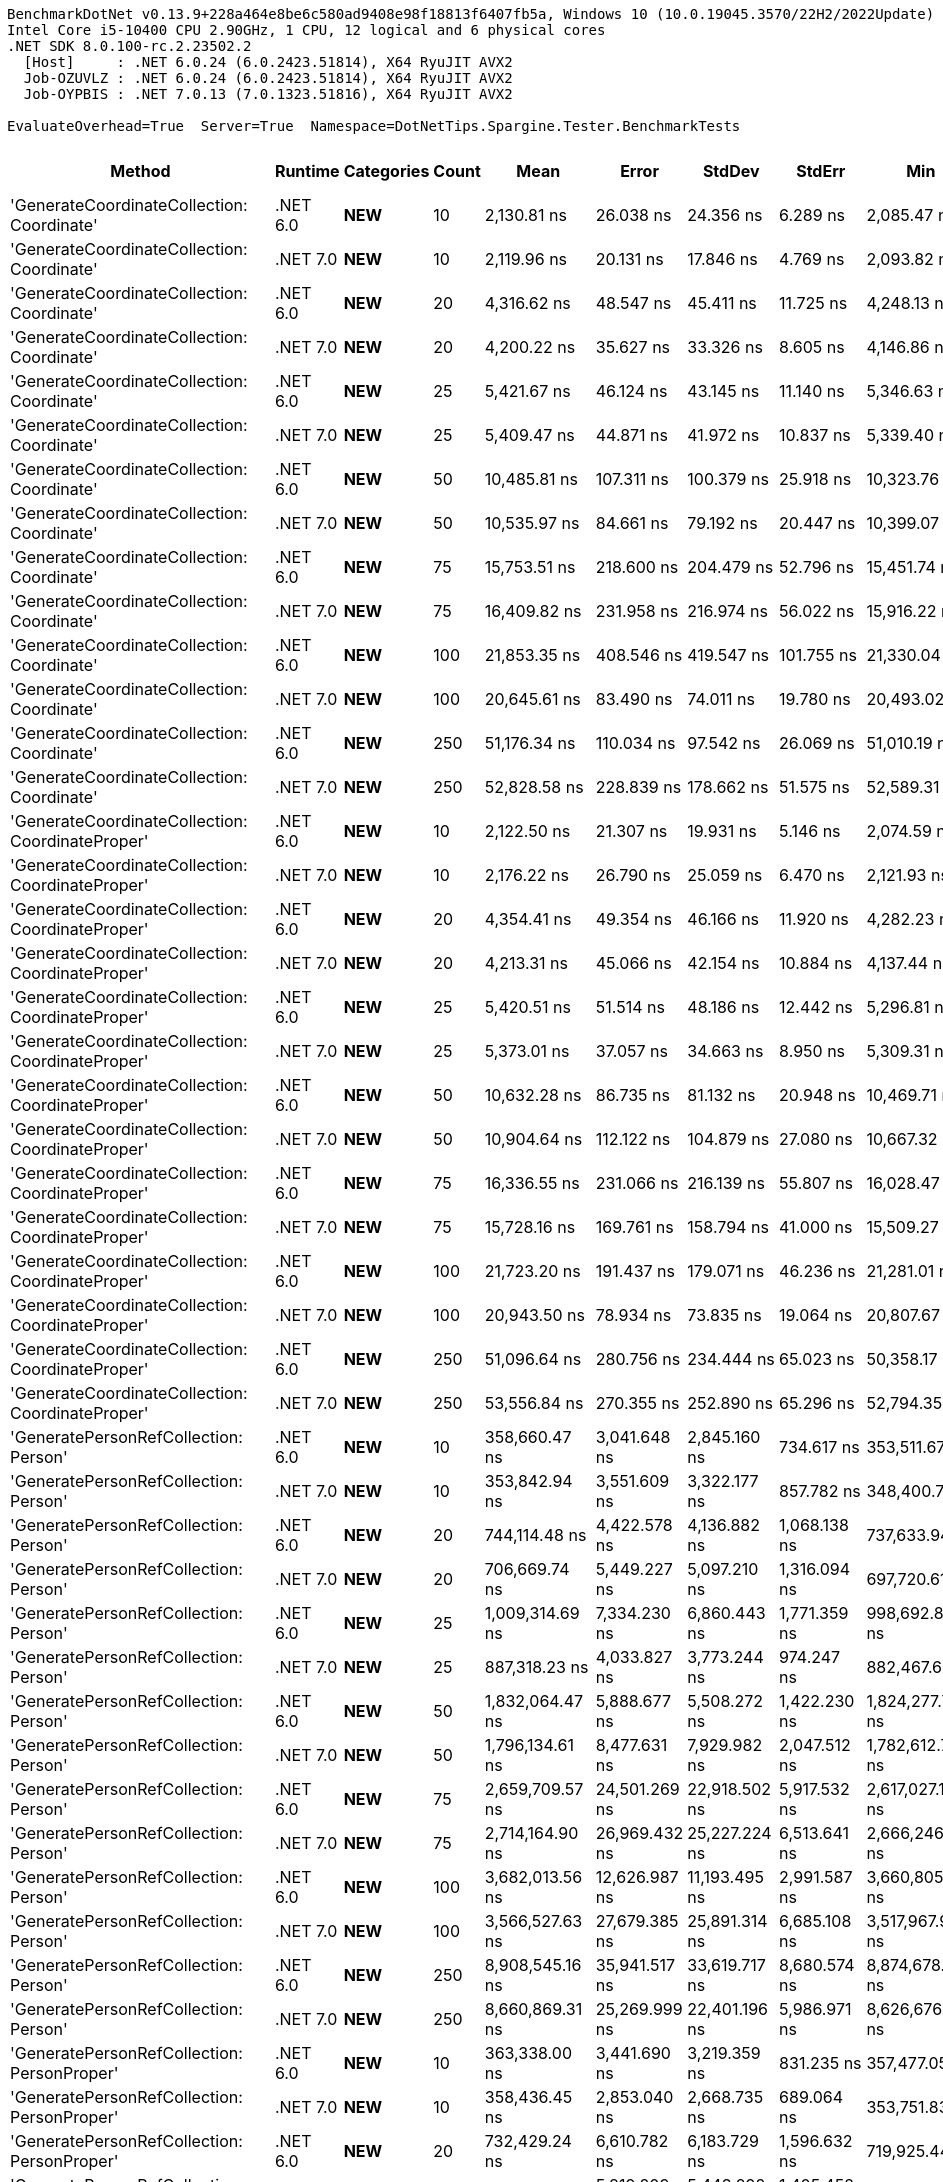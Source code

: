 ....
BenchmarkDotNet v0.13.9+228a464e8be6c580ad9408e98f18813f6407fb5a, Windows 10 (10.0.19045.3570/22H2/2022Update)
Intel Core i5-10400 CPU 2.90GHz, 1 CPU, 12 logical and 6 physical cores
.NET SDK 8.0.100-rc.2.23502.2
  [Host]     : .NET 6.0.24 (6.0.2423.51814), X64 RyuJIT AVX2
  Job-OZUVLZ : .NET 6.0.24 (6.0.2423.51814), X64 RyuJIT AVX2
  Job-OYPBIS : .NET 7.0.13 (7.0.1323.51816), X64 RyuJIT AVX2

EvaluateOverhead=True  Server=True  Namespace=DotNetTips.Spargine.Tester.BenchmarkTests  
....
[options="header"]
|===
|Method                                            |Runtime   |Categories          |Count  |Mean              |Error          |StdDev         |StdErr         |Min               |Q1                |Median            |Q3                |Max               |Op/s           |CI99.9% Margin  |Iterations  |Kurtosis  |MValue  |Skewness  |Rank  |LogicalGroup  |Baseline  |Code Size  |Allocated  
|'GenerateCoordinateCollection: Coordinate'        |.NET 6.0  |**NEW**             |10     |       2,130.81 ns|      26.038 ns|      24.356 ns|       6.289 ns|       2,085.47 ns|       2,112.71 ns|       2,145.53 ns|       2,147.78 ns|       2,160.27 ns|     469,305.62|      26.0377 ns|       15.00|     1.680|   2.000|   -0.4724|     4|*             |No        |      369 B|      136 B
|'GenerateCoordinateCollection: Coordinate'        |.NET 7.0  |**NEW**             |10     |       2,119.96 ns|      20.131 ns|      17.846 ns|       4.769 ns|       2,093.82 ns|       2,108.79 ns|       2,120.42 ns|       2,131.16 ns|       2,154.18 ns|     471,707.92|      20.1310 ns|       14.00|     1.959|   2.000|    0.1411|     4|*             |No        |      373 B|      136 B
|'GenerateCoordinateCollection: Coordinate'        |.NET 6.0  |**NEW**             |20     |       4,316.62 ns|      48.547 ns|      45.411 ns|      11.725 ns|       4,248.13 ns|       4,282.54 ns|       4,326.60 ns|       4,352.19 ns|       4,382.10 ns|     231,662.49|      48.5467 ns|       15.00|     1.536|   2.000|   -0.2636|     7|*             |No        |      369 B|      216 B
|'GenerateCoordinateCollection: Coordinate'        |.NET 7.0  |**NEW**             |20     |       4,200.22 ns|      35.627 ns|      33.326 ns|       8.605 ns|       4,146.86 ns|       4,180.20 ns|       4,201.00 ns|       4,218.49 ns|       4,265.28 ns|     238,082.68|      35.6274 ns|       15.00|     2.110|   2.000|    0.2476|     6|*             |No        |      373 B|      216 B
|'GenerateCoordinateCollection: Coordinate'        |.NET 6.0  |**NEW**             |25     |       5,421.67 ns|      46.124 ns|      43.145 ns|      11.140 ns|       5,346.63 ns|       5,389.28 ns|       5,425.17 ns|       5,464.32 ns|       5,470.64 ns|     184,445.16|      46.1245 ns|       15.00|     1.460|   2.000|   -0.2463|     8|*             |No        |      369 B|      256 B
|'GenerateCoordinateCollection: Coordinate'        |.NET 7.0  |**NEW**             |25     |       5,409.47 ns|      44.871 ns|      41.972 ns|      10.837 ns|       5,339.40 ns|       5,376.58 ns|       5,414.25 ns|       5,438.14 ns|       5,495.13 ns|     184,861.01|      44.8710 ns|       15.00|     2.070|   2.000|    0.2358|     8|*             |No        |      373 B|      256 B
|'GenerateCoordinateCollection: Coordinate'        |.NET 6.0  |**NEW**             |50     |      10,485.81 ns|     107.311 ns|     100.379 ns|      25.918 ns|      10,323.76 ns|      10,413.97 ns|      10,491.52 ns|      10,561.31 ns|      10,660.96 ns|      95,367.02|     107.3109 ns|       15.00|     1.669|   2.000|   -0.0195|     9|*             |No        |      369 B|      456 B
|'GenerateCoordinateCollection: Coordinate'        |.NET 7.0  |**NEW**             |50     |      10,535.97 ns|      84.661 ns|      79.192 ns|      20.447 ns|      10,399.07 ns|      10,482.76 ns|      10,533.11 ns|      10,589.22 ns|      10,660.32 ns|      94,912.92|      84.6612 ns|       15.00|     1.792|   2.000|    0.0867|     9|*             |No        |      373 B|      456 B
|'GenerateCoordinateCollection: Coordinate'        |.NET 6.0  |**NEW**             |75     |      15,753.51 ns|     218.600 ns|     204.479 ns|      52.796 ns|      15,451.74 ns|      15,590.09 ns|      15,788.64 ns|      15,932.46 ns|      16,034.93 ns|      63,477.92|     218.6000 ns|       15.00|     1.312|   2.000|   -0.0737|    11|*             |No        |      369 B|      656 B
|'GenerateCoordinateCollection: Coordinate'        |.NET 7.0  |**NEW**             |75     |      16,409.82 ns|     231.958 ns|     216.974 ns|      56.022 ns|      15,916.22 ns|      16,308.02 ns|      16,431.30 ns|      16,546.00 ns|      16,746.72 ns|      60,939.12|     231.9581 ns|       15.00|     2.631|   2.000|   -0.5194|    12|*             |No        |      373 B|      656 B
|'GenerateCoordinateCollection: Coordinate'        |.NET 6.0  |**NEW**             |100    |      21,853.35 ns|     408.546 ns|     419.547 ns|     101.755 ns|      21,330.04 ns|      21,577.21 ns|      21,806.69 ns|      21,884.25 ns|      22,827.49 ns|      45,759.58|     408.5463 ns|       17.00|     3.489|   2.000|    1.1872|    15|*             |No        |      369 B|      856 B
|'GenerateCoordinateCollection: Coordinate'        |.NET 7.0  |**NEW**             |100    |      20,645.61 ns|      83.490 ns|      74.011 ns|      19.780 ns|      20,493.02 ns|      20,607.19 ns|      20,646.57 ns|      20,681.98 ns|      20,781.62 ns|      48,436.44|      83.4895 ns|       14.00|     2.576|   2.000|   -0.1120|    13|*             |No        |      373 B|      856 B
|'GenerateCoordinateCollection: Coordinate'        |.NET 6.0  |**NEW**             |250    |      51,176.34 ns|     110.034 ns|      97.542 ns|      26.069 ns|      51,010.19 ns|      51,114.52 ns|      51,158.61 ns|      51,235.05 ns|      51,383.46 ns|      19,540.28|     110.0335 ns|       14.00|     2.397|   2.000|    0.2797|    18|*             |No        |      369 B|     2056 B
|'GenerateCoordinateCollection: Coordinate'        |.NET 7.0  |**NEW**             |250    |      52,828.58 ns|     228.839 ns|     178.662 ns|      51.575 ns|      52,589.31 ns|      52,737.07 ns|      52,784.30 ns|      52,880.13 ns|      53,269.70 ns|      18,929.15|     228.8386 ns|       12.00|     3.547|   2.000|    1.0575|    19|*             |No        |      373 B|     2056 B
|'GenerateCoordinateCollection: CoordinateProper'  |.NET 6.0  |**NEW**             |10     |       2,122.50 ns|      21.307 ns|      19.931 ns|       5.146 ns|       2,074.59 ns|       2,109.23 ns|       2,128.44 ns|       2,134.84 ns|       2,149.72 ns|     471,142.83|      21.3070 ns|       15.00|     2.812|   2.000|   -0.7705|     4|*             |No        |      369 B|      136 B
|'GenerateCoordinateCollection: CoordinateProper'  |.NET 7.0  |**NEW**             |10     |       2,176.22 ns|      26.790 ns|      25.059 ns|       6.470 ns|       2,121.93 ns|       2,158.66 ns|       2,175.62 ns|       2,197.89 ns|       2,210.30 ns|     459,512.50|      26.7897 ns|       15.00|     2.162|   2.000|   -0.3921|     5|*             |No        |      373 B|      136 B
|'GenerateCoordinateCollection: CoordinateProper'  |.NET 6.0  |**NEW**             |20     |       4,354.41 ns|      49.354 ns|      46.166 ns|      11.920 ns|       4,282.23 ns|       4,310.79 ns|       4,356.37 ns|       4,395.19 ns|       4,417.40 ns|     229,652.35|      49.3543 ns|       15.00|     1.438|   2.000|   -0.2785|     7|*             |No        |      369 B|      216 B
|'GenerateCoordinateCollection: CoordinateProper'  |.NET 7.0  |**NEW**             |20     |       4,213.31 ns|      45.066 ns|      42.154 ns|      10.884 ns|       4,137.44 ns|       4,180.69 ns|       4,219.65 ns|       4,246.20 ns|       4,269.19 ns|     237,343.12|      45.0655 ns|       15.00|     1.644|   2.000|   -0.3302|     6|*             |No        |      373 B|      216 B
|'GenerateCoordinateCollection: CoordinateProper'  |.NET 6.0  |**NEW**             |25     |       5,420.51 ns|      51.514 ns|      48.186 ns|      12.442 ns|       5,296.81 ns|       5,398.94 ns|       5,422.16 ns|       5,443.81 ns|       5,500.15 ns|     184,484.46|      51.5140 ns|       15.00|     3.640|   2.000|   -0.7143|     8|*             |No        |      369 B|      256 B
|'GenerateCoordinateCollection: CoordinateProper'  |.NET 7.0  |**NEW**             |25     |       5,373.01 ns|      37.057 ns|      34.663 ns|       8.950 ns|       5,309.31 ns|       5,353.17 ns|       5,366.02 ns|       5,394.49 ns|       5,435.84 ns|     186,115.33|      37.0572 ns|       15.00|     2.049|   2.000|    0.1638|     8|*             |No        |      373 B|      256 B
|'GenerateCoordinateCollection: CoordinateProper'  |.NET 6.0  |**NEW**             |50     |      10,632.28 ns|      86.735 ns|      81.132 ns|      20.948 ns|      10,469.71 ns|      10,570.72 ns|      10,641.14 ns|      10,704.48 ns|      10,731.09 ns|      94,053.23|      86.7345 ns|       15.00|     1.823|   2.000|   -0.3687|     9|*             |No        |      369 B|      456 B
|'GenerateCoordinateCollection: CoordinateProper'  |.NET 7.0  |**NEW**             |50     |      10,904.64 ns|     112.122 ns|     104.879 ns|      27.080 ns|      10,667.32 ns|      10,856.54 ns|      10,921.53 ns|      10,974.55 ns|      11,043.17 ns|      91,704.11|     112.1220 ns|       15.00|     2.475|   2.000|   -0.6295|    10|*             |No        |      373 B|      456 B
|'GenerateCoordinateCollection: CoordinateProper'  |.NET 6.0  |**NEW**             |75     |      16,336.55 ns|     231.066 ns|     216.139 ns|      55.807 ns|      16,028.47 ns|      16,167.87 ns|      16,297.54 ns|      16,517.55 ns|      16,769.59 ns|      61,212.43|     231.0657 ns|       15.00|     1.880|   2.000|    0.3860|    12|*             |No        |      369 B|      656 B
|'GenerateCoordinateCollection: CoordinateProper'  |.NET 7.0  |**NEW**             |75     |      15,728.16 ns|     169.761 ns|     158.794 ns|      41.000 ns|      15,509.27 ns|      15,576.31 ns|      15,759.87 ns|      15,863.31 ns|      15,943.18 ns|      63,580.23|     169.7606 ns|       15.00|     1.379|   2.000|   -0.2534|    11|*             |No        |      373 B|      656 B
|'GenerateCoordinateCollection: CoordinateProper'  |.NET 6.0  |**NEW**             |100    |      21,723.20 ns|     191.437 ns|     179.071 ns|      46.236 ns|      21,281.01 ns|      21,622.54 ns|      21,747.71 ns|      21,876.80 ns|      21,934.43 ns|      46,033.74|     191.4373 ns|       15.00|     2.947|   2.000|   -0.8208|    15|*             |No        |      369 B|      856 B
|'GenerateCoordinateCollection: CoordinateProper'  |.NET 7.0  |**NEW**             |100    |      20,943.50 ns|      78.934 ns|      73.835 ns|      19.064 ns|      20,807.67 ns|      20,882.38 ns|      20,951.23 ns|      20,994.78 ns|      21,079.04 ns|      47,747.52|      78.9340 ns|       15.00|     2.058|   2.000|    0.0547|    14|*             |No        |      373 B|      856 B
|'GenerateCoordinateCollection: CoordinateProper'  |.NET 6.0  |**NEW**             |250    |      51,096.64 ns|     280.756 ns|     234.444 ns|      65.023 ns|      50,358.17 ns|      51,093.96 ns|      51,152.67 ns|      51,217.66 ns|      51,264.65 ns|      19,570.76|     280.7562 ns|       13.00|     7.621|   2.000|   -2.3321|    18|*             |No        |      369 B|     2056 B
|'GenerateCoordinateCollection: CoordinateProper'  |.NET 7.0  |**NEW**             |250    |      53,556.84 ns|     270.355 ns|     252.890 ns|      65.296 ns|      52,794.35 ns|      53,469.87 ns|      53,605.57 ns|      53,672.39 ns|      53,906.54 ns|      18,671.75|     270.3552 ns|       15.00|     5.873|   2.000|   -1.5558|    20|*             |No        |      373 B|     2056 B
|'GeneratePersonRefCollection: Person'             |.NET 6.0  |**NEW**             |10     |     358,660.47 ns|   3,041.648 ns|   2,845.160 ns|     734.617 ns|     353,511.67 ns|     356,566.46 ns|     359,342.63 ns|     360,840.99 ns|     362,485.74 ns|       2,788.15|   3,041.6485 ns|       15.00|     1.683|   2.000|   -0.4401|    26|*             |No        |      509 B|    12982 B
|'GeneratePersonRefCollection: Person'             |.NET 7.0  |**NEW**             |10     |     353,842.94 ns|   3,551.609 ns|   3,322.177 ns|     857.782 ns|     348,400.71 ns|     351,111.45 ns|     353,743.53 ns|     357,471.14 ns|     357,840.45 ns|       2,826.11|   3,551.6086 ns|       15.00|     1.417|   2.000|   -0.1184|    26|*             |No        |      512 B|    12958 B
|'GeneratePersonRefCollection: Person'             |.NET 6.0  |**NEW**             |20     |     744,114.48 ns|   4,422.578 ns|   4,136.882 ns|   1,068.138 ns|     737,633.94 ns|     740,711.33 ns|     744,787.06 ns|     746,673.29 ns|     751,196.92 ns|       1,343.88|   4,422.5780 ns|       15.00|     1.786|   2.000|   -0.1656|    32|*             |No        |      509 B|    25904 B
|'GeneratePersonRefCollection: Person'             |.NET 7.0  |**NEW**             |20     |     706,669.74 ns|   5,449.227 ns|   5,097.210 ns|   1,316.094 ns|     697,720.61 ns|     702,259.03 ns|     705,734.18 ns|     711,022.66 ns|     713,713.18 ns|       1,415.09|   5,449.2265 ns|       15.00|     1.468|   2.000|   -0.1472|    31|*             |No        |      512 B|    25934 B
|'GeneratePersonRefCollection: Person'             |.NET 6.0  |**NEW**             |25     |   1,009,314.69 ns|   7,334.230 ns|   6,860.443 ns|   1,771.359 ns|     998,692.87 ns|   1,003,664.45 ns|   1,010,019.24 ns|   1,014,514.16 ns|   1,018,773.73 ns|         990.77|   7,334.2302 ns|       15.00|     1.466|   2.000|   -0.1636|    38|*             |No        |      509 B|    32255 B
|'GeneratePersonRefCollection: Person'             |.NET 7.0  |**NEW**             |25     |     887,318.23 ns|   4,033.827 ns|   3,773.244 ns|     974.247 ns|     882,467.68 ns|     884,001.81 ns|     888,131.93 ns|     890,152.15 ns|     894,600.10 ns|       1,126.99|   4,033.8268 ns|       15.00|     1.700|   2.000|    0.1776|    35|*             |No        |      512 B|    32160 B
|'GeneratePersonRefCollection: Person'             |.NET 6.0  |**NEW**             |50     |   1,832,064.47 ns|   5,888.677 ns|   5,508.272 ns|   1,422.230 ns|   1,824,277.73 ns|   1,827,313.67 ns|   1,831,247.66 ns|   1,836,571.29 ns|   1,841,872.85 ns|         545.83|   5,888.6772 ns|       15.00|     1.524|   2.000|    0.2821|    44|*             |No        |      509 B|    64312 B
|'GeneratePersonRefCollection: Person'             |.NET 7.0  |**NEW**             |50     |   1,796,134.61 ns|   8,477.631 ns|   7,929.982 ns|   2,047.512 ns|   1,782,612.70 ns|   1,791,487.89 ns|   1,794,549.02 ns|   1,799,295.21 ns|   1,810,307.03 ns|         556.75|   8,477.6315 ns|       15.00|     2.210|   2.000|    0.3853|    43|*             |No        |      512 B|    64334 B
|'GeneratePersonRefCollection: Person'             |.NET 6.0  |**NEW**             |75     |   2,659,709.57 ns|  24,501.269 ns|  22,918.502 ns|   5,917.532 ns|   2,617,027.15 ns|   2,642,358.79 ns|   2,660,183.40 ns|   2,682,179.88 ns|   2,690,830.66 ns|         375.98|  24,501.2688 ns|       15.00|     1.721|   2.000|   -0.1625|    46|*             |No        |      509 B|    97076 B
|'GeneratePersonRefCollection: Person'             |.NET 7.0  |**NEW**             |75     |   2,714,164.90 ns|  26,969.432 ns|  25,227.224 ns|   6,513.641 ns|   2,666,246.48 ns|   2,698,116.21 ns|   2,721,203.91 ns|   2,733,571.88 ns|   2,746,805.47 ns|         368.44|  26,969.4322 ns|       15.00|     1.922|   2.000|   -0.5414|    47|*             |No        |      512 B|    96798 B
|'GeneratePersonRefCollection: Person'             |.NET 6.0  |**NEW**             |100    |   3,682,013.56 ns|  12,626.987 ns|  11,193.495 ns|   2,991.587 ns|   3,660,805.08 ns|   3,674,644.63 ns|   3,680,269.34 ns|   3,689,191.50 ns|   3,701,290.23 ns|         271.59|  12,626.9872 ns|       14.00|     2.105|   2.000|    0.0142|    50|*             |No        |      509 B|   128322 B
|'GeneratePersonRefCollection: Person'             |.NET 7.0  |**NEW**             |100    |   3,566,527.63 ns|  27,679.385 ns|  25,891.314 ns|   6,685.108 ns|   3,517,967.97 ns|   3,547,201.37 ns|   3,565,471.48 ns|   3,587,691.21 ns|   3,602,744.53 ns|         280.38|  27,679.3846 ns|       15.00|     1.591|   2.000|   -0.1377|    50|*             |No        |      512 B|   128561 B
|'GeneratePersonRefCollection: Person'             |.NET 6.0  |**NEW**             |250    |   8,908,545.16 ns|  35,941.517 ns|  33,619.717 ns|   8,680.574 ns|   8,874,678.91 ns|   8,884,179.69 ns|   8,891,632.03 ns|   8,931,307.03 ns|   8,975,017.97 ns|         112.25|  35,941.5167 ns|       15.00|     1.960|   2.000|    0.8119|    56|*             |No        |      509 B|   319499 B
|'GeneratePersonRefCollection: Person'             |.NET 7.0  |**NEW**             |250    |   8,660,869.31 ns|  25,269.999 ns|  22,401.196 ns|   5,986.971 ns|   8,626,676.56 ns|   8,643,480.47 ns|   8,662,810.16 ns|   8,669,712.89 ns|   8,710,217.19 ns|         115.46|  25,269.9991 ns|       14.00|     2.494|   2.000|    0.4933|    55|*             |No        |      512 B|   319558 B
|'GeneratePersonRefCollection: PersonProper'       |.NET 6.0  |**NEW**             |10     |     363,338.00 ns|   3,441.690 ns|   3,219.359 ns|     831.235 ns|     357,477.05 ns|     361,675.71 ns|     364,488.09 ns|     365,908.84 ns|     367,287.89 ns|       2,752.26|   3,441.6905 ns|       15.00|     1.838|   2.000|   -0.6011|    26|*             |No        |      509 B|    12987 B
|'GeneratePersonRefCollection: PersonProper'       |.NET 7.0  |**NEW**             |10     |     358,436.45 ns|   2,853.040 ns|   2,668.735 ns|     689.064 ns|     353,751.83 ns|     356,663.13 ns|     357,455.54 ns|     360,833.45 ns|     361,781.42 ns|       2,789.89|   2,853.0397 ns|       15.00|     1.495|   2.000|   -0.1492|    26|*             |No        |      512 B|    12968 B
|'GeneratePersonRefCollection: PersonProper'       |.NET 6.0  |**NEW**             |20     |     732,429.24 ns|   6,610.782 ns|   6,183.729 ns|   1,596.632 ns|     719,925.44 ns|     728,008.79 ns|     734,896.44 ns|     736,779.49 ns|     740,069.68 ns|       1,365.32|   6,610.7817 ns|       15.00|     1.862|   2.000|   -0.4734|    32|*             |No        |      509 B|    25871 B
|'GeneratePersonRefCollection: PersonProper'       |.NET 7.0  |**NEW**             |20     |     714,129.82 ns|   5,819.209 ns|   5,443.292 ns|   1,405.452 ns|     703,550.10 ns|     710,331.15 ns|     715,063.87 ns|     717,617.72 ns|     723,712.60 ns|       1,400.31|   5,819.2091 ns|       15.00|     2.099|   2.000|   -0.0991|    31|*             |No        |      512 B|    25878 B
|'GeneratePersonRefCollection: PersonProper'       |.NET 6.0  |**NEW**             |25     |     934,512.67 ns|   2,371.372 ns|   1,980.203 ns|     549.210 ns|     930,884.18 ns|     933,797.95 ns|     934,201.56 ns|     934,731.74 ns|     938,793.95 ns|       1,070.08|   2,371.3724 ns|       13.00|     3.065|   2.000|    0.5447|    37|*             |No        |      509 B|    32211 B
|'GeneratePersonRefCollection: PersonProper'       |.NET 7.0  |**NEW**             |25     |     910,197.76 ns|   6,026.498 ns|   5,637.190 ns|   1,455.516 ns|     903,493.70 ns|     905,312.89 ns|     909,094.29 ns|     914,229.49 ns|     922,164.60 ns|       1,098.66|   6,026.4985 ns|       15.00|     1.996|   2.000|    0.4993|    36|*             |No        |      512 B|    32146 B
|'GeneratePersonRefCollection: PersonProper'       |.NET 6.0  |**NEW**             |50     |   1,849,702.51 ns|   8,077.636 ns|   7,160.614 ns|   1,913.755 ns|   1,832,707.42 ns|   1,846,369.97 ns|   1,850,526.46 ns|   1,855,185.55 ns|   1,858,340.23 ns|         540.63|   8,077.6358 ns|       14.00|     2.918|   2.000|   -0.8566|    44|*             |No        |      509 B|    64415 B
|'GeneratePersonRefCollection: PersonProper'       |.NET 7.0  |**NEW**             |50     |   1,832,606.33 ns|   8,719.274 ns|   7,729.409 ns|   2,065.771 ns|   1,819,635.25 ns|   1,828,575.44 ns|   1,833,528.32 ns|   1,838,634.91 ns|   1,843,259.08 ns|         545.67|   8,719.2736 ns|       14.00|     1.603|   2.000|   -0.3387|    44|*             |No        |      512 B|    64294 B
|'GeneratePersonRefCollection: PersonProper'       |.NET 6.0  |**NEW**             |75     |   2,794,264.39 ns|  24,448.113 ns|  22,868.780 ns|   5,904.694 ns|   2,761,843.16 ns|   2,777,144.73 ns|   2,792,225.98 ns|   2,814,873.63 ns|   2,830,502.93 ns|         357.88|  24,448.1128 ns|       15.00|     1.507|   2.000|    0.0527|    48|*             |No        |      509 B|    97012 B
|'GeneratePersonRefCollection: PersonProper'       |.NET 7.0  |**NEW**             |75     |   2,934,113.02 ns|  25,334.054 ns|  23,697.490 ns|   6,118.666 ns|   2,880,282.81 ns|   2,924,206.05 ns|   2,932,938.28 ns|   2,951,467.58 ns|   2,965,819.14 ns|         340.82|  25,334.0543 ns|       15.00|     2.604|   2.000|   -0.5557|    49|*             |No        |      512 B|    96632 B
|'GeneratePersonRefCollection: PersonProper'       |.NET 6.0  |**NEW**             |100    |   3,663,735.71 ns|  14,914.793 ns|  13,221.576 ns|   3,533.615 ns|   3,625,227.93 ns|   3,661,263.67 ns|   3,665,786.13 ns|   3,670,419.43 ns|   3,682,574.80 ns|         272.95|  14,914.7931 ns|       14.00|     5.525|   2.000|   -1.5262|    50|*             |No        |      509 B|   128480 B
|'GeneratePersonRefCollection: PersonProper'       |.NET 7.0  |**NEW**             |100    |   3,643,172.66 ns|  15,577.417 ns|  13,808.975 ns|   3,690.604 ns|   3,609,439.45 ns|   3,637,174.71 ns|   3,643,468.75 ns|   3,654,152.15 ns|   3,660,682.42 ns|         274.49|  15,577.4175 ns|       14.00|     3.064|   2.000|   -0.7850|    50|*             |No        |      512 B|   128424 B
|'GeneratePersonRefCollection: PersonProper'       |.NET 6.0  |**NEW**             |250    |   8,999,903.02 ns|  41,647.288 ns|  38,956.899 ns|  10,058.628 ns|   8,890,246.88 ns|   8,985,384.38 ns|   8,997,960.94 ns|   9,025,177.34 ns|   9,055,829.69 ns|         111.11|  41,647.2879 ns|       15.00|     4.658|   2.000|   -1.1341|    56|*             |No        |      509 B|   320446 B
|'GeneratePersonRefCollection: PersonProper'       |.NET 7.0  |**NEW**             |250    |   9,059,293.49 ns|  51,968.962 ns|  48,611.800 ns|  12,551.513 ns|   8,958,435.16 ns|   9,050,215.62 ns|   9,063,978.91 ns|   9,084,600.00 ns|   9,135,394.53 ns|         110.38|  51,968.9623 ns|       15.00|     2.952|   2.000|   -0.8019|    56|*             |No        |      512 B|   319930 B
|CoordinateProper:OrderBy()                        |.NET 6.0  |**NEW**,Value Type  |10     |          10.28 ns|       0.036 ns|       0.034 ns|       0.009 ns|          10.23 ns|          10.26 ns|          10.27 ns|          10.29 ns|          10.35 ns|  97,314,586.26|       0.0359 ns|       15.00|     2.549|   2.000|    0.8177|     1|*             |No        |      259 B|       56 B
|CoordinateProper:OrderBy()                        |.NET 7.0  |**NEW**,Value Type  |10     |          14.11 ns|       0.071 ns|       0.066 ns|       0.017 ns|          14.02 ns|          14.06 ns|          14.09 ns|          14.14 ns|          14.23 ns|  70,873,950.98|       0.0711 ns|       15.00|     1.714|   2.000|    0.2332|     3|*             |No        |      254 B|       56 B
|CoordinateProper:OrderBy()                        |.NET 6.0  |**NEW**,Value Type  |20     |          10.68 ns|       0.041 ns|       0.038 ns|       0.010 ns|          10.61 ns|          10.65 ns|          10.69 ns|          10.71 ns|          10.72 ns|  93,662,657.67|       0.0411 ns|       15.00|     1.695|   2.000|   -0.5294|     1|*             |No        |      259 B|       56 B
|CoordinateProper:OrderBy()                        |.NET 7.0  |**NEW**,Value Type  |20     |          14.19 ns|       0.059 ns|       0.056 ns|       0.014 ns|          14.11 ns|          14.14 ns|          14.19 ns|          14.22 ns|          14.30 ns|  70,480,595.55|       0.0595 ns|       15.00|     1.841|   2.000|    0.3235|     3|*             |No        |      254 B|       56 B
|CoordinateProper:OrderBy()                        |.NET 6.0  |**NEW**,Value Type  |25     |          10.17 ns|       0.075 ns|       0.070 ns|       0.018 ns|          10.08 ns|          10.13 ns|          10.17 ns|          10.21 ns|          10.30 ns|  98,289,854.52|       0.0749 ns|       15.00|     1.945|   2.000|    0.4552|     1|*             |No        |      259 B|       56 B
|CoordinateProper:OrderBy()                        |.NET 7.0  |**NEW**,Value Type  |25     |          14.84 ns|       0.065 ns|       0.061 ns|       0.016 ns|          14.76 ns|          14.79 ns|          14.84 ns|          14.87 ns|          14.96 ns|  67,388,169.09|       0.0650 ns|       15.00|     2.292|   2.000|    0.4250|     3|*             |No        |      254 B|       56 B
|CoordinateProper:OrderBy()                        |.NET 6.0  |**NEW**,Value Type  |50     |          10.14 ns|       0.032 ns|       0.029 ns|       0.008 ns|          10.08 ns|          10.13 ns|          10.15 ns|          10.16 ns|          10.19 ns|  98,587,349.92|       0.0324 ns|       14.00|     2.795|   2.000|   -0.5186|     1|*             |No        |      259 B|       56 B
|CoordinateProper:OrderBy()                        |.NET 7.0  |**NEW**,Value Type  |50     |          14.04 ns|       0.089 ns|       0.079 ns|       0.021 ns|          13.92 ns|          13.98 ns|          14.06 ns|          14.08 ns|          14.19 ns|  71,214,745.04|       0.0891 ns|       14.00|     1.975|   2.000|    0.1245|     3|*             |No        |      254 B|       56 B
|CoordinateProper:OrderBy()                        |.NET 6.0  |**NEW**,Value Type  |75     |          10.22 ns|       0.029 ns|       0.027 ns|       0.007 ns|          10.18 ns|          10.19 ns|          10.22 ns|          10.24 ns|          10.26 ns|  97,863,269.33|       0.0288 ns|       15.00|     1.590|   2.000|   -0.0513|     1|*             |No        |      259 B|       56 B
|CoordinateProper:OrderBy()                        |.NET 7.0  |**NEW**,Value Type  |75     |          14.20 ns|       0.103 ns|       0.092 ns|       0.024 ns|          14.03 ns|          14.16 ns|          14.23 ns|          14.26 ns|          14.33 ns|  70,406,798.93|       0.1032 ns|       14.00|     2.027|   2.000|   -0.5426|     3|*             |No        |      254 B|       56 B
|CoordinateProper:OrderBy()                        |.NET 6.0  |**NEW**,Value Type  |100    |          10.72 ns|       0.036 ns|       0.032 ns|       0.009 ns|          10.64 ns|          10.72 ns|          10.73 ns|          10.75 ns|          10.76 ns|  93,253,099.02|       0.0362 ns|       14.00|     3.802|   2.000|   -1.2577|     1|*             |No        |      259 B|       56 B
|CoordinateProper:OrderBy()                        |.NET 7.0  |**NEW**,Value Type  |100    |          14.01 ns|       0.061 ns|       0.051 ns|       0.014 ns|          13.94 ns|          13.97 ns|          14.01 ns|          14.03 ns|          14.08 ns|  71,371,625.47|       0.0606 ns|       13.00|     1.593|   2.000|    0.0855|     3|*             |No        |      254 B|       56 B
|CoordinateProper:OrderBy()                        |.NET 6.0  |**NEW**,Value Type  |250    |          10.68 ns|       0.028 ns|       0.026 ns|       0.007 ns|          10.64 ns|          10.66 ns|          10.67 ns|          10.70 ns|          10.72 ns|  93,658,006.77|       0.0279 ns|       15.00|     1.597|   2.000|    0.1469|     1|*             |No        |      259 B|       56 B
|CoordinateProper:OrderBy()                        |.NET 7.0  |**NEW**,Value Type  |250    |          13.93 ns|       0.056 ns|       0.044 ns|       0.013 ns|          13.83 ns|          13.92 ns|          13.94 ns|          13.96 ns|          13.97 ns|  71,797,715.53|       0.0564 ns|       12.00|     2.964|   2.000|   -1.0915|     3|*             |No        |      254 B|       56 B
|GenerateAddressRecordCollection                   |.NET 6.0  |**NEW**             |10     |     118,929.24 ns|     346.069 ns|     323.713 ns|      83.582 ns|     118,242.19 ns|     118,834.60 ns|     118,956.18 ns|     119,079.81 ns|     119,418.60 ns|       8,408.36|     346.0685 ns|       15.00|     2.526|   2.000|   -0.5700|    22|*             |No        |      232 B|     7368 B
|GenerateAddressRecordCollection                   |.NET 7.0  |**NEW**             |10     |     113,390.14 ns|     442.469 ns|     413.886 ns|     106.865 ns|     112,771.66 ns|     112,971.81 ns|     113,492.81 ns|     113,704.49 ns|     113,942.94 ns|       8,819.11|     442.4695 ns|       15.00|     1.363|   2.000|   -0.2873|    21|*             |No        |      234 B|     7373 B
|GenerateAddressRecordCollection                   |.NET 6.0  |**NEW**             |20     |     232,841.11 ns|     593.916 ns|     555.549 ns|     143.442 ns|     231,725.42 ns|     232,503.75 ns|     232,833.98 ns|     233,035.88 ns|     233,729.96 ns|       4,294.77|     593.9160 ns|       15.00|     2.308|   2.000|    0.0027|    24|*             |No        |      232 B|    14444 B
|GenerateAddressRecordCollection                   |.NET 7.0  |**NEW**             |20     |     224,545.22 ns|   2,912.527 ns|   2,724.379 ns|     703.432 ns|     221,864.17 ns|     222,513.11 ns|     223,660.17 ns|     227,022.16 ns|     229,586.98 ns|       4,453.45|   2,912.5267 ns|       15.00|     1.669|   2.000|    0.6437|    23|*             |No        |      234 B|    14444 B
|GenerateAddressRecordCollection                   |.NET 6.0  |**NEW**             |25     |     290,253.19 ns|   3,738.633 ns|   3,497.119 ns|     902.952 ns|     283,640.19 ns|     287,797.63 ns|     290,610.79 ns|     292,833.96 ns|     295,640.43 ns|       3,445.27|   3,738.6325 ns|       15.00|     1.815|   2.000|   -0.3475|    25|*             |No        |      232 B|    18097 B
|GenerateAddressRecordCollection                   |.NET 7.0  |**NEW**             |25     |     294,453.69 ns|   3,824.009 ns|   3,576.981 ns|     923.572 ns|     288,114.06 ns|     292,159.38 ns|     295,991.80 ns|     296,681.30 ns|     300,312.16 ns|       3,396.12|   3,824.0093 ns|       15.00|     1.855|   2.000|   -0.3897|    25|*             |No        |      234 B|    18023 B
|GenerateAddressRecordCollection                   |.NET 6.0  |**NEW**             |50     |     574,954.86 ns|   8,560.949 ns|   8,007.917 ns|   2,067.635 ns|     565,851.17 ns|     568,667.29 ns|     572,650.78 ns|     580,423.29 ns|     589,075.20 ns|       1,739.27|   8,560.9492 ns|       15.00|     1.677|   2.000|    0.5443|    30|*             |No        |      232 B|    36005 B
|GenerateAddressRecordCollection                   |.NET 7.0  |**NEW**             |50     |     579,141.85 ns|   6,105.964 ns|   5,711.522 ns|   1,474.709 ns|     566,344.38 ns|     575,325.68 ns|     580,408.94 ns|     583,770.12 ns|     585,026.51 ns|       1,726.69|   6,105.9637 ns|       15.00|     2.376|   2.000|   -0.7871|    30|*             |No        |      234 B|    35555 B
|GenerateAddressRecordCollection                   |.NET 6.0  |**NEW**             |75     |     824,449.20 ns|   4,677.485 ns|   3,905.912 ns|   1,083.305 ns|     815,891.99 ns|     822,343.16 ns|     824,499.41 ns|     826,362.99 ns|     832,309.47 ns|       1,212.93|   4,677.4852 ns|       13.00|     3.185|   2.000|   -0.1356|    34|*             |No        |      232 B|    53943 B
|GenerateAddressRecordCollection                   |.NET 7.0  |**NEW**             |75     |     831,607.11 ns|   5,101.904 ns|   3,983.231 ns|   1,149.860 ns|     825,153.22 ns|     828,190.67 ns|     831,810.64 ns|     834,586.72 ns|     838,930.57 ns|       1,202.49|   5,101.9040 ns|       12.00|     1.878|   2.000|    0.1100|    34|*             |No        |      234 B|    53168 B
|GenerateAddressRecordCollection                   |.NET 6.0  |**NEW**             |100    |   1,107,781.74 ns|  17,519.177 ns|  16,387.449 ns|   4,231.221 ns|   1,070,770.12 ns|   1,100,465.82 ns|   1,109,758.59 ns|   1,119,948.34 ns|   1,128,289.45 ns|         902.70|  17,519.1768 ns|       15.00|     2.616|   2.000|   -0.7292|    41|*             |No        |      232 B|    71636 B
|GenerateAddressRecordCollection                   |.NET 7.0  |**NEW**             |100    |   1,083,098.76 ns|   5,284.747 ns|   4,943.355 ns|   1,276.369 ns|   1,075,375.78 ns|   1,080,244.82 ns|   1,083,546.88 ns|   1,085,887.70 ns|   1,090,958.98 ns|         923.28|   5,284.7467 ns|       15.00|     1.785|   2.000|    0.0773|    40|*             |No        |      234 B|    69695 B
|GenerateAddressRecordCollection                   |.NET 6.0  |**NEW**             |250    |      24,989.12 ns|     131.019 ns|     122.555 ns|      31.644 ns|      24,636.16 ns|      24,939.62 ns|      25,010.60 ns|      25,055.31 ns|      25,137.18 ns|      40,017.42|     131.0189 ns|       15.00|     4.926|   2.000|   -1.3914|    17|*             |No        |      232 B|     1703 B
|GenerateAddressRecordCollection                   |.NET 7.0  |**NEW**             |250    |      24,043.72 ns|     168.547 ns|     149.412 ns|      39.932 ns|      23,691.92 ns|      23,997.64 ns|      24,050.20 ns|      24,097.31 ns|      24,298.03 ns|      41,590.90|     168.5468 ns|       14.00|     3.166|   2.000|   -0.5651|    16|*             |No        |      234 B|     1700 B
|GeneratePersonRecordCollection                    |.NET 6.0  |**NEW**             |10     |     530,253.90 ns|   5,566.692 ns|   5,207.087 ns|   1,344.464 ns|     522,790.87 ns|     525,863.28 ns|     529,501.03 ns|     534,159.62 ns|     539,469.97 ns|       1,885.89|   5,566.6920 ns|       15.00|     1.615|   2.000|    0.2070|    29|*             |No        |      406 B|    23741 B
|GeneratePersonRecordCollection                    |.NET 7.0  |**NEW**             |10     |     512,032.13 ns|   7,285.083 ns|   6,814.471 ns|   1,759.489 ns|     501,448.00 ns|     506,804.30 ns|     512,850.34 ns|     517,530.27 ns|     522,661.38 ns|       1,953.00|   7,285.0828 ns|       15.00|     1.589|   2.000|   -0.1409|    28|*             |No        |      409 B|    23712 B
|GeneratePersonRecordCollection                    |.NET 6.0  |**NEW**             |20     |   1,048,535.11 ns|  14,443.943 ns|  13,510.873 ns|   3,488.492 ns|   1,029,414.55 ns|   1,035,823.54 ns|   1,049,311.82 ns|   1,061,106.93 ns|   1,065,980.96 ns|         953.71|  14,443.9426 ns|       15.00|     1.238|   2.000|   -0.1397|    39|*             |No        |      406 B|    47349 B
|GeneratePersonRecordCollection                    |.NET 7.0  |**NEW**             |20     |   1,121,288.96 ns|  11,287.496 ns|  10,558.330 ns|   2,726.149 ns|   1,102,919.82 ns|   1,113,472.46 ns|   1,120,255.37 ns|   1,129,766.31 ns|   1,141,243.85 ns|         891.83|  11,287.4956 ns|       15.00|     1.861|   2.000|    0.0888|    41|*             |No        |      409 B|    47379 B
|GeneratePersonRecordCollection                    |.NET 6.0  |**NEW**             |25     |   1,300,967.32 ns|  15,984.214 ns|  14,951.643 ns|   3,860.498 ns|   1,282,863.09 ns|   1,289,799.61 ns|   1,294,208.98 ns|   1,313,110.74 ns|   1,332,177.73 ns|         768.66|  15,984.2137 ns|       15.00|     1.874|   2.000|    0.5233|    42|*             |No        |      406 B|    59090 B
|GeneratePersonRecordCollection                    |.NET 7.0  |**NEW**             |25     |   1,298,028.02 ns|  15,207.318 ns|  14,224.934 ns|   3,672.862 ns|   1,277,025.20 ns|   1,285,839.16 ns|   1,300,506.25 ns|   1,307,426.95 ns|   1,325,085.55 ns|         770.40|  15,207.3177 ns|       15.00|     1.736|   2.000|    0.1489|    42|*             |No        |      409 B|    58905 B
|GeneratePersonRecordCollection                    |.NET 6.0  |**NEW**             |50     |   2,658,494.86 ns|  28,651.383 ns|  26,800.521 ns|   6,919.865 ns|   2,602,599.41 ns|   2,642,808.01 ns|   2,664,274.80 ns|   2,679,962.50 ns|   2,694,816.60 ns|         376.15|  28,651.3829 ns|       15.00|     2.065|   2.000|   -0.5755|    46|*             |No        |      406 B|   117960 B
|GeneratePersonRecordCollection                    |.NET 7.0  |**NEW**             |50     |   2,590,436.71 ns|  38,148.255 ns|  35,683.902 ns|   9,213.544 ns|   2,513,796.29 ns|   2,568,701.17 ns|   2,602,823.24 ns|   2,606,004.49 ns|   2,651,415.82 ns|         386.04|  38,148.2553 ns|       15.00|     2.478|   2.000|   -0.4475|    45|*             |No        |      409 B|   117666 B
|GeneratePersonRecordCollection                    |.NET 6.0  |**NEW**             |75     |   4,156,779.45 ns|  72,544.620 ns|  67,858.283 ns|  17,520.933 ns|   4,067,975.39 ns|   4,107,286.72 ns|   4,152,185.55 ns|   4,199,011.33 ns|   4,329,393.36 ns|         240.57|  72,544.6203 ns|       15.00|     3.298|   2.000|    0.7972|    52|*             |No        |      406 B|   177243 B
|GeneratePersonRecordCollection                    |.NET 7.0  |**NEW**             |75     |   3,913,354.51 ns|  50,121.039 ns|  46,883.251 ns|  12,105.203 ns|   3,840,451.17 ns|   3,886,676.95 ns|   3,914,206.64 ns|   3,945,437.11 ns|   3,989,951.17 ns|         255.54|  50,121.0387 ns|       15.00|     1.807|   2.000|    0.1805|    51|*             |No        |      409 B|   176879 B
|GeneratePersonRecordCollection                    |.NET 6.0  |**NEW**             |100    |   5,307,245.94 ns|  63,181.651 ns|  59,100.156 ns|  15,259.595 ns|   5,171,077.34 ns|   5,271,836.33 ns|   5,328,911.72 ns|   5,351,106.64 ns|   5,372,931.25 ns|         188.42|  63,181.6510 ns|       15.00|     2.468|   2.000|   -0.7949|    54|*             |No        |      406 B|   235788 B
|GeneratePersonRecordCollection                    |.NET 7.0  |**NEW**             |100    |   5,116,530.62 ns|  18,370.930 ns|  17,184.179 ns|   4,436.936 ns|   5,093,414.84 ns|   5,102,933.59 ns|   5,112,925.00 ns|   5,124,758.59 ns|   5,150,424.22 ns|         195.44|  18,370.9296 ns|       15.00|     2.015|   2.000|    0.5381|    53|*             |No        |      409 B|   235498 B
|GeneratePersonRecordCollection                    |.NET 6.0  |**NEW**             |250    |  13,208,765.94 ns|  44,978.510 ns|  42,072.927 ns|  10,863.183 ns|  13,093,898.44 ns|  13,202,239.06 ns|  13,216,714.06 ns|  13,231,530.47 ns|  13,266,443.75 ns|          75.71|  44,978.5105 ns|       15.00|     4.380|   2.000|   -1.3535|    57|*             |No        |      406 B|   587989 B
|GeneratePersonRecordCollection                    |.NET 7.0  |**NEW**             |250    |  13,916,771.88 ns|  74,506.436 ns|  66,048.015 ns|  17,652.074 ns|  13,726,713.28 ns|  13,899,640.62 ns|  13,922,323.44 ns|  13,934,748.44 ns|  14,002,250.78 ns|          71.86|  74,506.4361 ns|       14.00|     5.308|   2.000|   -1.3709|    58|*             |No        |      409 B|   588417 B
|GeneratePersonValCollection                       |.NET 6.0  |**NEW**             |10     |     371,821.98 ns|   3,110.357 ns|   2,909.430 ns|     751.211 ns|     365,965.99 ns|     370,382.64 ns|     372,470.24 ns|     373,583.64 ns|     376,074.49 ns|       2,689.46|   3,110.3566 ns|       15.00|     2.522|   2.000|   -0.6522|    27|*             |No        |      426 B|    14625 B
|GeneratePersonValCollection                       |.NET 7.0  |**NEW**             |10     |     370,620.62 ns|   3,493.250 ns|   3,267.588 ns|     843.688 ns|     363,795.07 ns|     370,046.53 ns|     371,635.69 ns|     372,619.85 ns|     374,384.33 ns|       2,698.18|   3,493.2500 ns|       15.00|     2.409|   2.000|   -0.8803|    27|*             |No        |      429 B|    14603 B
|GeneratePersonValCollection                       |.NET 6.0  |**NEW**             |20     |     739,832.05 ns|   6,417.244 ns|   6,002.694 ns|   1,549.889 ns|     729,380.32 ns|     735,202.05 ns|     741,777.10 ns|     744,742.53 ns|     747,059.62 ns|       1,351.66|   6,417.2442 ns|       15.00|     1.664|   2.000|   -0.4225|    32|*             |No        |      426 B|    29616 B
|GeneratePersonValCollection                       |.NET 7.0  |**NEW**             |20     |     780,492.92 ns|   6,478.046 ns|   6,059.568 ns|   1,564.574 ns|     766,964.36 ns|     776,260.55 ns|     781,619.63 ns|     784,655.81 ns|     790,061.43 ns|       1,281.24|   6,478.0456 ns|       15.00|     2.431|   2.000|   -0.4552|    33|*             |No        |      429 B|    29525 B
|GeneratePersonValCollection                       |.NET 6.0  |**NEW**             |25     |     918,364.46 ns|   9,850.378 ns|   9,214.050 ns|   2,379.057 ns|     899,996.19 ns|     913,623.14 ns|     916,271.29 ns|     925,447.90 ns|     934,891.70 ns|       1,088.89|   9,850.3782 ns|       15.00|     2.278|   2.000|    0.0430|    36|*             |No        |      426 B|    35278 B
|GeneratePersonValCollection                       |.NET 7.0  |**NEW**             |25     |     917,517.53 ns|   3,526.456 ns|   3,298.649 ns|     851.708 ns|     908,220.41 ns|     916,561.77 ns|     917,689.65 ns|     919,244.63 ns|     921,964.06 ns|       1,089.90|   3,526.4561 ns|       15.00|     4.694|   2.000|   -1.1954|    36|*             |No        |      429 B|    35186 B
|GeneratePersonValCollection                       |.NET 6.0  |**NEW**             |50     |   1,849,057.20 ns|  17,541.465 ns|  16,408.297 ns|   4,236.604 ns|   1,820,858.79 ns|   1,836,732.42 ns|   1,848,916.99 ns|   1,860,580.47 ns|   1,873,165.04 ns|         540.82|  17,541.4647 ns|       15.00|     1.656|   2.000|   -0.1534|    44|*             |No        |      426 B|    70834 B
|GeneratePersonValCollection                       |.NET 7.0  |**NEW**             |50     |   1,838,438.61 ns|  11,923.240 ns|   9,308.881 ns|   2,687.243 ns|   1,822,005.76 ns|   1,834,781.01 ns|   1,838,076.95 ns|   1,840,091.55 ns|   1,860,931.93 ns|         543.94|  11,923.2395 ns|       12.00|     3.751|   2.000|    0.7250|    44|*             |No        |      429 B|    70800 B
|GeneratePersonValCollection                       |.NET 6.0  |**NEW**             |75     |   2,821,134.35 ns|  27,395.519 ns|  25,625.785 ns|   6,616.549 ns|   2,778,317.19 ns|   2,801,666.21 ns|   2,833,073.83 ns|   2,840,570.90 ns|   2,861,518.36 ns|         354.47|  27,395.5187 ns|       15.00|     1.530|   2.000|   -0.1552|    48|*             |No        |      426 B|   113546 B
|GeneratePersonValCollection                       |.NET 7.0  |**NEW**             |75     |   2,752,062.72 ns|  25,563.221 ns|  23,911.852 ns|   6,174.014 ns|   2,719,362.30 ns|   2,728,534.77 ns|   2,752,412.30 ns|   2,772,809.38 ns|   2,787,592.38 ns|         363.36|  25,563.2206 ns|       15.00|     1.259|   2.000|    0.0057|    47|*             |No        |      429 B|   113696 B
|GeneratePersonValCollection                       |.NET 6.0  |**NEW**             |100    |   3,670,216.74 ns|  23,995.743 ns|  22,445.633 ns|   5,795.438 ns|   3,634,259.77 ns|   3,659,128.91 ns|   3,663,683.20 ns|   3,684,363.87 ns|   3,717,159.77 ns|         272.46|  23,995.7432 ns|       15.00|     2.398|   2.000|    0.4770|    50|*             |No        |      426 B|   141972 B
|GeneratePersonValCollection                       |.NET 7.0  |**NEW**             |100    |   3,603,674.44 ns|  14,590.583 ns|  13,648.041 ns|   3,523.909 ns|   3,586,443.55 ns|   3,592,743.75 ns|   3,599,441.21 ns|   3,613,931.64 ns|   3,626,100.59 ns|         277.49|  14,590.5835 ns|       15.00|     1.583|   2.000|    0.4065|    50|*             |No        |      429 B|   141817 B
|GeneratePersonValCollection                       |.NET 6.0  |**NEW**             |250    |   9,112,771.46 ns|  16,999.426 ns|  15,901.274 ns|   4,105.691 ns|   9,082,032.81 ns|   9,102,262.50 ns|   9,111,275.00 ns|   9,123,228.91 ns|   9,136,314.06 ns|         109.74|  16,999.4260 ns|       15.00|     2.019|   2.000|   -0.0530|    56|*             |No        |      426 B|   341579 B
|GeneratePersonValCollection                       |.NET 7.0  |**NEW**             |250    |   9,017,048.96 ns|  40,321.833 ns|  37,717.068 ns|   9,738.505 ns|   8,895,304.69 ns|   9,008,538.28 ns|   9,027,679.69 ns|   9,035,442.97 ns|   9,051,831.25 ns|         110.90|  40,321.8332 ns|       15.00|     7.364|   2.000|   -2.1340|    56|*             |No        |      429 B|   341127 B
|Person:OrderBy()                                  |.NET 6.0  |**NEW**             |10     |          10.52 ns|       0.110 ns|       0.098 ns|       0.026 ns|          10.33 ns|          10.45 ns|          10.53 ns|          10.58 ns|          10.69 ns|  95,076,371.08|       0.1103 ns|       14.00|     2.045|   2.000|   -0.1139|     1|*             |No        |      259 B|       56 B
|Person:OrderBy()                                  |.NET 7.0  |**NEW**             |10     |          14.45 ns|       0.243 ns|       0.227 ns|       0.059 ns|          14.12 ns|          14.29 ns|          14.42 ns|          14.57 ns|          14.93 ns|  69,190,339.11|       0.2431 ns|       15.00|     2.171|   2.000|    0.4033|     3|*             |No        |      254 B|       56 B
|Person:OrderBy()                                  |.NET 6.0  |**NEW**             |20     |          10.85 ns|       0.058 ns|       0.051 ns|       0.014 ns|          10.76 ns|          10.82 ns|          10.85 ns|          10.89 ns|          10.94 ns|  92,131,841.12|       0.0578 ns|       14.00|     1.916|   2.000|   -0.1014|     1|*             |No        |      259 B|       56 B
|Person:OrderBy()                                  |.NET 7.0  |**NEW**             |20     |          14.33 ns|       0.296 ns|       0.277 ns|       0.072 ns|          13.86 ns|          14.14 ns|          14.37 ns|          14.55 ns|          14.73 ns|  69,759,912.76|       0.2962 ns|       15.00|     1.648|   2.000|   -0.1682|     3|*             |No        |      254 B|       56 B
|Person:OrderBy()                                  |.NET 6.0  |**NEW**             |25     |          11.90 ns|       0.140 ns|       0.131 ns|       0.034 ns|          11.72 ns|          11.81 ns|          11.89 ns|          12.01 ns|          12.10 ns|  84,031,319.03|       0.1396 ns|       15.00|     1.551|   2.000|    0.1906|     2|*             |No        |      259 B|       56 B
|Person:OrderBy()                                  |.NET 7.0  |**NEW**             |25     |          15.17 ns|       0.320 ns|       0.299 ns|       0.077 ns|          14.80 ns|          14.92 ns|          15.09 ns|          15.36 ns|          15.76 ns|  65,911,115.78|       0.3196 ns|       15.00|     2.083|   2.000|    0.5226|     3|*             |No        |      254 B|       56 B
|Person:OrderBy()                                  |.NET 6.0  |**NEW**             |50     |          10.33 ns|       0.089 ns|       0.083 ns|       0.021 ns|          10.19 ns|          10.29 ns|          10.33 ns|          10.40 ns|          10.46 ns|  96,787,452.16|       0.0890 ns|       15.00|     1.780|   2.000|   -0.2318|     1|*             |No        |      259 B|       56 B
|Person:OrderBy()                                  |.NET 7.0  |**NEW**             |50     |          14.26 ns|       0.196 ns|       0.183 ns|       0.047 ns|          13.94 ns|          14.12 ns|          14.25 ns|          14.38 ns|          14.55 ns|  70,140,952.64|       0.1961 ns|       15.00|     1.863|   2.000|   -0.0339|     3|*             |No        |      254 B|       56 B
|Person:OrderBy()                                  |.NET 6.0  |**NEW**             |75     |          10.72 ns|       0.089 ns|       0.078 ns|       0.021 ns|          10.60 ns|          10.67 ns|          10.70 ns|          10.76 ns|          10.89 ns|  93,314,123.27|       0.0885 ns|       14.00|     2.421|   2.000|    0.4020|     1|*             |No        |      259 B|       56 B
|Person:OrderBy()                                  |.NET 7.0  |**NEW**             |75     |          14.29 ns|       0.302 ns|       0.297 ns|       0.074 ns|          13.81 ns|          14.04 ns|          14.33 ns|          14.55 ns|          14.81 ns|  69,960,136.59|       0.3025 ns|       16.00|     1.613|   2.000|    0.0084|     3|*             |No        |      254 B|       56 B
|Person:OrderBy()                                  |.NET 6.0  |**NEW**             |100    |          10.93 ns|       0.053 ns|       0.047 ns|       0.013 ns|          10.87 ns|          10.90 ns|          10.94 ns|          10.97 ns|          11.00 ns|  91,459,853.30|       0.0530 ns|       14.00|     1.509|   2.000|    0.0743|     1|*             |No        |      259 B|       56 B
|Person:OrderBy()                                  |.NET 7.0  |**NEW**             |100    |          14.06 ns|       0.074 ns|       0.069 ns|       0.018 ns|          13.96 ns|          14.00 ns|          14.08 ns|          14.11 ns|          14.19 ns|  71,104,451.62|       0.0738 ns|       15.00|     1.677|   2.000|    0.0087|     3|*             |No        |      254 B|       56 B
|Person:OrderBy()                                  |.NET 6.0  |**NEW**             |250    |          10.67 ns|       0.038 ns|       0.032 ns|       0.009 ns|          10.63 ns|          10.65 ns|          10.68 ns|          10.69 ns|          10.74 ns|  93,707,756.67|       0.0381 ns|       13.00|     2.454|   2.000|    0.5545|     1|*             |No        |      259 B|       56 B
|Person:OrderBy()                                  |.NET 7.0  |**NEW**             |250    |          14.11 ns|       0.062 ns|       0.058 ns|       0.015 ns|          14.03 ns|          14.06 ns|          14.12 ns|          14.14 ns|          14.22 ns|  70,889,498.30|       0.0619 ns|       15.00|     1.889|   2.000|    0.2660|     3|*             |No        |      254 B|       56 B
|PersonProper:OrderBy()                            |.NET 6.0  |**NEW**             |10     |          10.44 ns|       0.057 ns|       0.051 ns|       0.014 ns|          10.35 ns|          10.41 ns|          10.44 ns|          10.46 ns|          10.54 ns|  95,807,749.67|       0.0572 ns|       14.00|     2.264|   2.000|    0.1398|     1|*             |No        |      259 B|       56 B
|PersonProper:OrderBy()                            |.NET 7.0  |**NEW**             |10     |          14.55 ns|       0.253 ns|       0.225 ns|       0.060 ns|          14.21 ns|          14.35 ns|          14.56 ns|          14.75 ns|          14.90 ns|  68,721,827.13|       0.2535 ns|       14.00|     1.441|   2.000|    0.0026|     3|*             |No        |      254 B|       56 B
|PersonProper:OrderBy()                            |.NET 6.0  |**NEW**             |20     |          10.44 ns|       0.060 ns|       0.054 ns|       0.014 ns|          10.36 ns|          10.41 ns|          10.43 ns|          10.50 ns|          10.52 ns|  95,743,676.12|       0.0605 ns|       14.00|     1.492|   2.000|    0.0073|     1|*             |No        |      259 B|       56 B
|PersonProper:OrderBy()                            |.NET 7.0  |**NEW**             |20     |          14.43 ns|       0.255 ns|       0.239 ns|       0.062 ns|          14.05 ns|          14.26 ns|          14.37 ns|          14.62 ns|          14.83 ns|  69,292,891.88|       0.2555 ns|       15.00|     1.628|   2.000|   -0.0063|     3|*             |No        |      254 B|       56 B
|PersonProper:OrderBy()                            |.NET 6.0  |**NEW**             |25     |          10.65 ns|       0.139 ns|       0.130 ns|       0.034 ns|          10.48 ns|          10.54 ns|          10.64 ns|          10.73 ns|          10.90 ns|  93,882,476.42|       0.1393 ns|       15.00|     1.869|   2.000|    0.3926|     1|*             |No        |      259 B|       56 B
|PersonProper:OrderBy()                            |.NET 7.0  |**NEW**             |25     |          14.39 ns|       0.258 ns|       0.241 ns|       0.062 ns|          14.07 ns|          14.14 ns|          14.38 ns|          14.60 ns|          14.75 ns|  69,506,553.74|       0.2581 ns|       15.00|     1.315|   2.000|   -0.0060|     3|*             |No        |      254 B|       56 B
|PersonProper:OrderBy()                            |.NET 6.0  |**NEW**             |50     |          10.54 ns|       0.054 ns|       0.048 ns|       0.013 ns|          10.43 ns|          10.53 ns|          10.56 ns|          10.57 ns|          10.59 ns|  94,891,488.99|       0.0540 ns|       14.00|     2.726|   2.000|   -1.0913|     1|*             |No        |      259 B|       56 B
|PersonProper:OrderBy()                            |.NET 7.0  |**NEW**             |50     |          14.31 ns|       0.205 ns|       0.192 ns|       0.050 ns|          13.97 ns|          14.22 ns|          14.33 ns|          14.45 ns|          14.60 ns|  69,871,754.34|       0.2053 ns|       15.00|     1.870|   2.000|   -0.3335|     3|*             |No        |      254 B|       56 B
|PersonProper:OrderBy()                            |.NET 6.0  |**NEW**             |75     |          10.65 ns|       0.090 ns|       0.075 ns|       0.021 ns|          10.52 ns|          10.63 ns|          10.64 ns|          10.67 ns|          10.81 ns|  93,921,444.57|       0.0902 ns|       13.00|     2.620|   2.000|    0.3839|     1|*             |No        |      259 B|       56 B
|PersonProper:OrderBy()                            |.NET 7.0  |**NEW**             |75     |          14.30 ns|       0.313 ns|       0.293 ns|       0.076 ns|          13.90 ns|          14.04 ns|          14.30 ns|          14.50 ns|          14.90 ns|  69,911,573.30|       0.3133 ns|       15.00|     1.922|   2.000|    0.3263|     3|*             |No        |      254 B|       56 B
|PersonProper:OrderBy()                            |.NET 6.0  |**NEW**             |100    |          11.92 ns|       0.058 ns|       0.052 ns|       0.014 ns|          11.83 ns|          11.89 ns|          11.94 ns|          11.96 ns|          11.99 ns|  83,863,081.30|       0.0584 ns|       14.00|     1.627|   2.000|   -0.4306|     2|*             |No        |      259 B|       56 B
|PersonProper:OrderBy()                            |.NET 7.0  |**NEW**             |100    |          13.97 ns|       0.056 ns|       0.049 ns|       0.013 ns|          13.85 ns|          13.95 ns|          13.97 ns|          14.00 ns|          14.04 ns|  71,601,359.34|       0.0558 ns|       14.00|     2.770|   2.000|   -0.7729|     3|*             |No        |      254 B|       56 B
|PersonProper:OrderBy()                            |.NET 6.0  |**NEW**             |250    |          10.60 ns|       0.041 ns|       0.038 ns|       0.010 ns|          10.56 ns|          10.57 ns|          10.58 ns|          10.64 ns|          10.68 ns|  94,324,143.82|       0.0411 ns|       15.00|     1.700|   2.000|    0.6760|     1|*             |No        |      259 B|       56 B
|PersonProper:OrderBy()                            |.NET 7.0  |**NEW**             |250    |          14.06 ns|       0.059 ns|       0.055 ns|       0.014 ns|          13.95 ns|          14.02 ns|          14.05 ns|          14.10 ns|          14.14 ns|  71,126,096.26|       0.0592 ns|       15.00|     1.977|   2.000|   -0.2453|     3|*             |No        |      254 B|       56 B
|PersonRecord:OrderBy()                            |.NET 6.0  |**NEW**             |10     |          10.59 ns|       0.076 ns|       0.071 ns|       0.018 ns|          10.47 ns|          10.55 ns|          10.62 ns|          10.62 ns|          10.70 ns|  94,402,318.08|       0.0759 ns|       15.00|     1.943|   2.000|   -0.3261|     1|*             |No        |      259 B|       56 B
|PersonRecord:OrderBy()                            |.NET 7.0  |**NEW**             |10     |          14.48 ns|       0.252 ns|       0.236 ns|       0.061 ns|          14.12 ns|          14.31 ns|          14.50 ns|          14.66 ns|          14.92 ns|  69,046,152.67|       0.2521 ns|       15.00|     1.895|   2.000|   -0.0304|     3|*             |No        |      254 B|       56 B
|PersonRecord:OrderBy()                            |.NET 6.0  |**NEW**             |20     |          11.71 ns|       0.054 ns|       0.051 ns|       0.013 ns|          11.64 ns|          11.68 ns|          11.72 ns|          11.76 ns|          11.78 ns|  85,368,204.35|       0.0544 ns|       15.00|     1.456|   2.000|   -0.1085|     2|*             |No        |      259 B|       56 B
|PersonRecord:OrderBy()                            |.NET 7.0  |**NEW**             |20     |          14.68 ns|       0.313 ns|       0.292 ns|       0.075 ns|          14.28 ns|          14.46 ns|          14.79 ns|          14.83 ns|          15.38 ns|  68,101,803.73|       0.3126 ns|       15.00|     2.705|   2.000|    0.5559|     3|*             |No        |      254 B|       56 B
|PersonRecord:OrderBy()                            |.NET 6.0  |**NEW**             |25     |          10.89 ns|       0.097 ns|       0.090 ns|       0.023 ns|          10.76 ns|          10.84 ns|          10.87 ns|          10.95 ns|          11.08 ns|  91,815,062.79|       0.0967 ns|       15.00|     2.041|   2.000|    0.5339|     1|*             |No        |      259 B|       56 B
|PersonRecord:OrderBy()                            |.NET 7.0  |**NEW**             |25     |          14.36 ns|       0.214 ns|       0.200 ns|       0.052 ns|          14.05 ns|          14.22 ns|          14.31 ns|          14.50 ns|          14.67 ns|  69,639,097.54|       0.2140 ns|       15.00|     1.492|   2.000|   -0.0282|     3|*             |No        |      254 B|       56 B
|PersonRecord:OrderBy()                            |.NET 6.0  |**NEW**             |50     |          10.47 ns|       0.057 ns|       0.051 ns|       0.014 ns|          10.38 ns|          10.45 ns|          10.48 ns|          10.49 ns|          10.56 ns|  95,491,651.95|       0.0571 ns|       14.00|     2.316|   2.000|    0.0165|     1|*             |No        |      259 B|       56 B
|PersonRecord:OrderBy()                            |.NET 7.0  |**NEW**             |50     |          14.32 ns|       0.244 ns|       0.228 ns|       0.059 ns|          13.98 ns|          14.11 ns|          14.30 ns|          14.51 ns|          14.67 ns|  69,852,650.98|       0.2441 ns|       15.00|     1.423|   2.000|    0.1812|     3|*             |No        |      254 B|       56 B
|PersonRecord:OrderBy()                            |.NET 6.0  |**NEW**             |75     |          10.95 ns|       0.084 ns|       0.075 ns|       0.020 ns|          10.83 ns|          10.89 ns|          10.95 ns|          10.98 ns|          11.09 ns|  91,326,862.76|       0.0845 ns|       14.00|     2.198|   2.000|    0.2991|     1|*             |No        |      259 B|       56 B
|PersonRecord:OrderBy()                            |.NET 7.0  |**NEW**             |75     |          14.28 ns|       0.263 ns|       0.246 ns|       0.063 ns|          13.93 ns|          14.03 ns|          14.28 ns|          14.49 ns|          14.65 ns|  70,051,962.71|       0.2627 ns|       15.00|     1.436|   2.000|   -0.1418|     3|*             |No        |      254 B|       56 B
|PersonRecord:OrderBy()                            |.NET 6.0  |**NEW**             |100    |          11.07 ns|       0.221 ns|       0.206 ns|       0.053 ns|          10.77 ns|          10.93 ns|          11.03 ns|          11.17 ns|          11.52 ns|  90,345,541.53|       0.2206 ns|       15.00|     2.486|   2.000|    0.6462|     1|*             |No        |      259 B|       56 B
|PersonRecord:OrderBy()                            |.NET 7.0  |**NEW**             |100    |          14.01 ns|       0.072 ns|       0.064 ns|       0.017 ns|          13.92 ns|          13.97 ns|          14.01 ns|          14.07 ns|          14.11 ns|  71,354,431.25|       0.0724 ns|       14.00|     1.475|   2.000|    0.0521|     3|*             |No        |      254 B|       56 B
|PersonRecord:OrderBy()                            |.NET 6.0  |**NEW**             |250    |          10.63 ns|       0.062 ns|       0.058 ns|       0.015 ns|          10.55 ns|          10.58 ns|          10.61 ns|          10.67 ns|          10.72 ns|  94,111,162.96|       0.0617 ns|       15.00|     1.493|   2.000|    0.2688|     1|*             |No        |      259 B|       56 B
|PersonRecord:OrderBy()                            |.NET 7.0  |**NEW**             |250    |          13.98 ns|       0.055 ns|       0.051 ns|       0.013 ns|          13.89 ns|          13.95 ns|          13.98 ns|          14.02 ns|          14.06 ns|  71,521,637.46|       0.0550 ns|       15.00|     1.878|   2.000|   -0.1292|     3|*             |No        |      254 B|       56 B
|===

